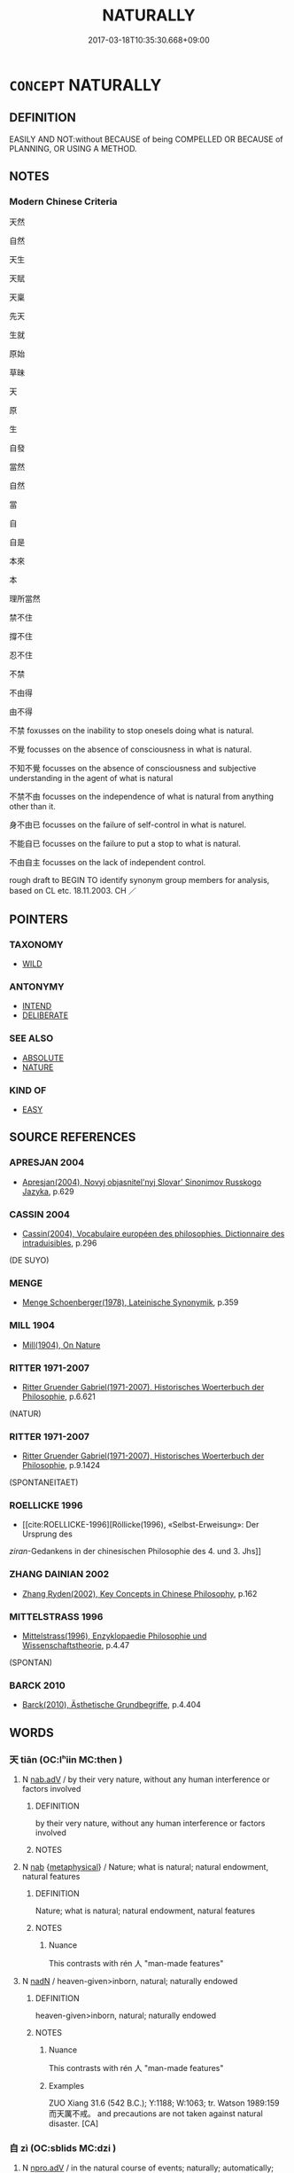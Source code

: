 # -*- mode: mandoku-tls-view -*-
#+TITLE: NATURALLY
#+DATE: 2017-03-18T10:35:30.668+09:00        
#+STARTUP: content
* =CONCEPT= NATURALLY
:PROPERTIES:
:CUSTOM_ID: uuid-c70c3cf3-d096-404b-8801-23ea419d1d9e
:SYNONYM+:  SPONTANEOUS
:SYNONYM+:  UNAFFECTED
:SYNONYM+:  SPONTANEOUS
:SYNONYM+:  UNINHIBITED
:SYNONYM+:  RELAXED
:SYNONYM+:  UNSELFCONSCIOUS
:SYNONYM+:  GENUINE
:SYNONYM+:  OPEN
:SYNONYM+:  ARTLESS
:SYNONYM+:  GUILELESS
:SYNONYM+:  INGENUOUS
:SYNONYM+:  UNPRETENTIOUS
:SYNONYM+:  WITHOUT AIRS
:SYNONYM+:  BY NATURE
:SYNONYM+:  BY CHARACTER
:SYNONYM+:  INHERENTLY
:SYNONYM+:  INNATELY
:SYNONYM+:  CONGENITALLY
:TR_ZH: 自然
:TR_OCH: 自然
:END:
** DEFINITION

EASILY AND NOT:without BECAUSE of being COMPELLED OR BECAUSE of PLANNING, OR USING A METHOD.

** NOTES

*** Modern Chinese Criteria
天然

自然

天生

天賦

天稟

先天

生就

原始

草昧

天

原

生

自發

當然

自然

當

自

自是

本來

本

理所當然

禁不住

撐不住

忍不住

不禁

不由得

由不得

不禁 foxusses on the inability to stop onesels doing what is natural.

不覺 focusses on the absence of consciousness in what is natural.

不知不覺 focusses on the absence of consciousness and subjective understanding in the agent of what is natural

不禁不由 focusses on the independence of what is natural from anything other than it.

身不由已 focusses on the failure of self-control in what is naturel.

不能自已 focusses on the failure to put a stop to what is natural.

不由自主 focusses on the lack of independent control.

rough draft to BEGIN TO identify synonym group members for analysis, based on CL etc. 18.11.2003. CH ／

** POINTERS
*** TAXONOMY
 - [[tls:concept:WILD][WILD]]

*** ANTONYMY
 - [[tls:concept:INTEND][INTEND]]
 - [[tls:concept:DELIBERATE][DELIBERATE]]

*** SEE ALSO
 - [[tls:concept:ABSOLUTE][ABSOLUTE]]
 - [[tls:concept:NATURE][NATURE]]

*** KIND OF
 - [[tls:concept:EASY][EASY]]

** SOURCE REFERENCES
*** APRESJAN 2004
 - [[cite:APRESJAN-2004][Apresjan(2004), Novyj objasnitel'nyj Slovar' Sinonimov Russkogo Jazyka]], p.629

*** CASSIN 2004
 - [[cite:CASSIN-2004][Cassin(2004), Vocabulaire européen des philosophies. Dictionnaire des intraduisibles]], p.296
 (DE SUYO)
*** MENGE
 - [[cite:MENGE][Menge Schoenberger(1978), Lateinische Synonymik]], p.359

*** MILL 1904
 - [[cite:MILL-1904][Mill(1904), On Nature]]
*** RITTER 1971-2007
 - [[cite:RITTER-1971-2007][Ritter Gruender Gabriel(1971-2007), Historisches Woerterbuch der Philosophie]], p.6.621
 (NATUR)
*** RITTER 1971-2007
 - [[cite:RITTER-1971-2007][Ritter Gruender Gabriel(1971-2007), Historisches Woerterbuch der Philosophie]], p.9.1424
 (SPONTANEITAET)
*** ROELLICKE 1996
 - [[cite:ROELLICKE-1996][Röllicke(1996), «Selbst-Erweisung»: Der Ursprung des 
/ziran/-Gedankens in der chinesischen Philosophie des 4. und 3. Jhs]]
*** ZHANG DAINIAN 2002
 - [[cite:ZHANG-DAINIAN-2002][Zhang  Ryden(2002), Key Concepts in Chinese Philosophy]], p.162

*** MITTELSTRASS 1996
 - [[cite:MITTELSTRASS-1996][Mittelstrass(1996), Enzyklopaedie Philosophie und Wissenschaftstheorie]], p.4.47
 (SPONTAN)
*** BARCK 2010
 - [[cite:BARCK-2010][Barck(2010), Ästhetische Grundbegriffe]], p.4.404

** WORDS
   :PROPERTIES:
   :VISIBILITY: children
   :END:
*** 天 tiān (OC:lʰiin MC:then )
:PROPERTIES:
:CUSTOM_ID: uuid-632557a8-83ae-41d4-87e2-13ec1f8948be
:Char+: 天(37,1/4) 
:GY_IDS+: uuid-43e0256e-579f-43ab-ab11-d70174151708
:PY+: tiān     
:OC+: lʰiin     
:MC+: then     
:END: 
**** N [[tls:syn-func::#uuid-9e261ad1-59c5-4818-90e7-cc726a717900][nab.adV]] / by their very nature, without any human interference or factors involved
:PROPERTIES:
:CUSTOM_ID: uuid-f552fc25-f1c8-4db7-b38b-a967d345b8c2
:WARRING-STATES-CURRENCY: 3
:END:
****** DEFINITION

by their very nature, without any human interference or factors involved

****** NOTES

**** N [[tls:syn-func::#uuid-76be1df4-3d73-4e5f-bbc2-729542645bc8][nab]] {[[tls:sem-feat::#uuid-887fdec5-f18d-4faf-8602-f5c5c2f99a1d][metaphysical]]} / Nature; what is natural; natural endowment, natural features
:PROPERTIES:
:CUSTOM_ID: uuid-65f26a10-13b6-407e-8924-f065f8f2f484
:WARRING-STATES-CURRENCY: 5
:END:
****** DEFINITION

Nature; what is natural; natural endowment, natural features

****** NOTES

******* Nuance
This contrasts with rén 人 "man-made features"

**** N [[tls:syn-func::#uuid-516d3836-3a0b-4fbc-b996-071cc48ba53d][nadN]] / heaven-given>inborn, natural;  naturally endowed
:PROPERTIES:
:CUSTOM_ID: uuid-7b7a082a-9de3-4fd7-bc62-b04238456b38
:WARRING-STATES-CURRENCY: 5
:END:
****** DEFINITION

heaven-given>inborn, natural;  naturally endowed

****** NOTES

******* Nuance
This contrasts with rén 人 "man-made features"

******* Examples
ZUO Xiang 31.6 (542 B.C.); Y:1188; W:1063; tr. Watson 1989:159 而天厲不戒。 and precautions are not taken against natural disaster. [CA]

*** 自 zì (OC:sblids MC:dzi )
:PROPERTIES:
:CUSTOM_ID: uuid-5a24a54a-787f-4a3e-80ff-ee07d4cfd22b
:Char+: 自(132,0/6) 
:GY_IDS+: uuid-27f414fe-6bec-4eef-88d1-0e87a4bfbc33
:PY+: zì     
:OC+: sblids     
:MC+: dzi     
:END: 
**** N [[tls:syn-func::#uuid-da183583-38b2-44d1-8165-a48331d55847][npro.adV]] / in the natural course of events; naturally; automatically; spontaneously; by itself (without any ex...
:PROPERTIES:
:CUSTOM_ID: uuid-5edcee70-7427-4f60-b9bb-2476b037d02a
:END:
****** DEFINITION

in the natural course of events; naturally; automatically; spontaneously; by itself (without any external initiative)

****** NOTES

*** 虛 xū (OC:qhla MC:hi̯ɤ )
:PROPERTIES:
:CUSTOM_ID: uuid-030563ae-079a-4970-afd2-97bb72c635ee
:Char+: 虛(141,6/10) 
:GY_IDS+: uuid-5dba505a-09f6-4697-b478-683963603e62
:PY+: xū     
:OC+: qhla     
:MC+: hi̯ɤ     
:END: 
**** V [[tls:syn-func::#uuid-2a0ded86-3b04-4488-bb7a-3efccfa35844][vadV]] / without any particular agent or reason being involved: naturally
:PROPERTIES:
:CUSTOM_ID: uuid-06fc1408-727f-4479-abd1-565913677cce
:END:
****** DEFINITION

without any particular agent or reason being involved: naturally

****** NOTES

*** 不覺 bùjué (OC:pɯʔ kruuɡ MC:pi̯ut kɣɔk )
:PROPERTIES:
:CUSTOM_ID: uuid-265906b0-6f21-4cc2-9052-5297df64f9a8
:Char+: 不(1,3/4) 覺(147,13/20) 
:GY_IDS+: uuid-12896cda-5086-41f3-8aeb-21cd406eec3f uuid-289673fe-cfd2-45d8-8fa9-20d536ddba87
:PY+: bù jué    
:OC+: pɯʔ kruuɡ    
:MC+: pi̯ut kɣɔk    
:END: 
**** V [[tls:syn-func::#uuid-819e81af-c978-4931-8fd2-52680e097f01][VPadV]] / naturally; without intending the effects one is causing
:PROPERTIES:
:CUSTOM_ID: uuid-dfb13323-353e-4f9e-8006-e115fd68ca9f
:END:
****** DEFINITION

naturally; without intending the effects one is causing

****** NOTES

*** 率性 shuàixìng (OC:sruds seŋs MC:ʂi siɛŋ )
:PROPERTIES:
:CUSTOM_ID: uuid-526fd416-92fe-476f-bdce-4cc92fd1b0ef
:Char+: 率(95,6/11) 性(61,5/8) 
:GY_IDS+: uuid-60477200-67bf-4095-9600-7589ab25dfe9 uuid-b35ed81d-13c6-4bf0-86f7-e06b2def8d88
:PY+: shuài xìng    
:OC+: sruds seŋs    
:MC+: ʂi siɛŋ    
:END: 
**** V [[tls:syn-func::#uuid-819e81af-c978-4931-8fd2-52680e097f01][VPadV]] / following one's basic nature
:PROPERTIES:
:CUSTOM_ID: uuid-94fc4cff-a51b-448d-af86-4e5b8860ce93
:END:
****** DEFINITION

following one's basic nature

****** NOTES

*** 理自 lǐzì (OC:ɡ-rɯʔ sblids MC:lɨ dzi )
:PROPERTIES:
:CUSTOM_ID: uuid-537c7d10-3cb5-431b-9e0c-44914ca78949
:Char+: 理(96,7/11) 自(132,0/6) 
:GY_IDS+: uuid-7ab3e826-29ba-45be-8d0c-4d4619938591 uuid-27f414fe-6bec-4eef-88d1-0e87a4bfbc33
:PY+: lǐ zì    
:OC+: ɡ-rɯʔ sblids    
:MC+: lɨ dzi    
:END: 
**** N [[tls:syn-func::#uuid-291cb04a-a7fc-4fcf-b676-a103aac9ed9a][NPadV]] / by natural principle naturally > in the natural course of events
:PROPERTIES:
:CUSTOM_ID: uuid-60c18e7c-c4df-4e79-b2d8-ecff0800a98b
:END:
****** DEFINITION

by natural principle naturally > in the natural course of events

****** NOTES

*** 直爾 zhíěr (OC:dɯɡ mljelʔ MC:ɖɨk ȵiɛ )
:PROPERTIES:
:CUSTOM_ID: uuid-529861d4-9bbf-42ec-980a-e83d9ea82724
:Char+: 直(109,3/8) 爾(89,10/14) 
:GY_IDS+: uuid-b9e72c75-5d13-49d2-a742-a81bfc4f4c45 uuid-9bbb9d85-e760-4462-bd4e-779a8bb1b5da
:PY+: zhí ěr    
:OC+: dɯɡ mljelʔ    
:MC+: ɖɨk ȵiɛ    
:END: 
**** V [[tls:syn-func::#uuid-819e81af-c978-4931-8fd2-52680e097f01][VPadV]] / just like that, simply like that
:PROPERTIES:
:CUSTOM_ID: uuid-7dfd0768-4342-4831-98e6-6f47fb4f0206
:END:
****** DEFINITION

just like that, simply like that

****** NOTES

*** 自然 zìrán (OC:sblids njen MC:dzi ȵiɛn )
:PROPERTIES:
:CUSTOM_ID: uuid-9ae7a4a3-2d9a-49a8-8853-3ff629fed04d
:Char+: 自(132,0/6) 然(86,8/12) 
:GY_IDS+: uuid-27f414fe-6bec-4eef-88d1-0e87a4bfbc33 uuid-8a15fd91-bd0f-4409-9544-18b3c2ea70d5
:PY+: zì rán    
:OC+: sblids njen    
:MC+: dzi ȵiɛn    
:END: 
**** N [[tls:syn-func::#uuid-e2ece349-6f09-49f0-be4e-7b7c66094e6f][NP(post-N)]] / the natural state of
:PROPERTIES:
:CUSTOM_ID: uuid-4211719c-b620-45ae-8b64-94e3de285d87
:END:
****** DEFINITION

the natural state of

****** NOTES

**** N [[tls:syn-func::#uuid-a8e89bab-49e1-4426-b230-0ec7887fd8b4][NP]] {[[tls:sem-feat::#uuid-50da9f38-5611-463e-a0b9-5bbb7bf5e56f][subject]]} / what is so of itself
:PROPERTIES:
:CUSTOM_ID: uuid-802585c5-a593-4a7b-bff1-97635a917e3e
:END:
****** DEFINITION

what is so of itself

****** NOTES

**** N [[tls:syn-func::#uuid-db0698e7-db2f-4ee3-9a20-0c2b2e0cebf0][NPab]] {[[tls:sem-feat::#uuid-f55cff2f-f0e3-4f08-a89c-5d08fcf3fe89][act]]} / conduct according to nature
:PROPERTIES:
:CUSTOM_ID: uuid-ebc52399-e4b1-434f-ae27-48aa51c88320
:END:
****** DEFINITION

conduct according to nature

****** NOTES

**** N [[tls:syn-func::#uuid-db0698e7-db2f-4ee3-9a20-0c2b2e0cebf0][NPab]] {[[tls:sem-feat::#uuid-2e48851c-928e-40f0-ae0d-2bf3eafeaa17][figurative]]} / naturalism
:PROPERTIES:
:CUSTOM_ID: uuid-a50d3fcb-997c-4f5a-b722-aa284f5c6a56
:END:
****** DEFINITION

naturalism

****** NOTES

**** N [[tls:syn-func::#uuid-db0698e7-db2f-4ee3-9a20-0c2b2e0cebf0][NPab]] {[[tls:sem-feat::#uuid-887fdec5-f18d-4faf-8602-f5c5c2f99a1d][metaphysical]]} / the natural course of things; what is naturally so
:PROPERTIES:
:CUSTOM_ID: uuid-3bcb675a-a19c-4668-b93b-e557ac4716c2
:WARRING-STATES-CURRENCY: 3
:END:
****** DEFINITION

the natural course of things; what is naturally so

****** NOTES

**** N [[tls:syn-func::#uuid-db0698e7-db2f-4ee3-9a20-0c2b2e0cebf0][NPab]] {[[tls:sem-feat::#uuid-2a66fc1c-6671-47d2-bd04-cfd6ccae64b8][stative]]} / being in a natural state; natural state
:PROPERTIES:
:CUSTOM_ID: uuid-b2c785ff-462d-4a6c-857d-d818ecf5283a
:END:
****** DEFINITION

being in a natural state; natural state

****** NOTES

**** N [[tls:syn-func::#uuid-7ff85022-daa6-4ec8-892f-23641dce0f0f][NPpost-N]] / the natural tendencies of N; the natural properties of N
:PROPERTIES:
:CUSTOM_ID: uuid-e5fba7d3-7831-4084-b301-b4e636fa58dd
:END:
****** DEFINITION

the natural tendencies of N; the natural properties of N

****** NOTES

**** V [[tls:syn-func::#uuid-18dc1abc-4214-4b4b-b07f-8f25ebe5ece9][VPadN]] / natural
:PROPERTIES:
:CUSTOM_ID: uuid-431a7012-a481-43aa-a081-65a0d7375497
:END:
****** DEFINITION

natural

****** NOTES

**** V [[tls:syn-func::#uuid-efe577d1-de70-4d80-84d0-e92f482f3f3d][VPadS]] / naturally, all of itself S obtained
:PROPERTIES:
:CUSTOM_ID: uuid-beb0c1bd-da1f-4bba-acba-6f72de57c7e5
:END:
****** DEFINITION

naturally, all of itself S obtained

****** NOTES

**** V [[tls:syn-func::#uuid-819e81af-c978-4931-8fd2-52680e097f01][VPadV]] / naturally; all by itself, all of itself; unprovoked; effortlessly
:PROPERTIES:
:CUSTOM_ID: uuid-3480706a-c523-4de7-835e-9a367dbe89ca
:WARRING-STATES-CURRENCY: 3
:END:
****** DEFINITION

naturally; all by itself, all of itself; unprovoked; effortlessly

****** NOTES

**** V [[tls:syn-func::#uuid-819e81af-c978-4931-8fd2-52680e097f01][VPadV]] {[[tls:sem-feat::#uuid-05f8451e-7bc9-4b3b-9580-b6849abf1a69][V=negative]]} / naturally
:PROPERTIES:
:CUSTOM_ID: uuid-393601f8-ac35-4420-b847-75f24e496bd9
:END:
****** DEFINITION

naturally

****** NOTES

**** V [[tls:syn-func::#uuid-091af450-64e0-4b82-98a2-84d0444b6d19][VPi]] / be so of and by itself; be naturally oneself; be natural; come naturally
:PROPERTIES:
:CUSTOM_ID: uuid-6c489184-7a69-4c36-b2d5-3d23a2960d43
:WARRING-STATES-CURRENCY: 3
:END:
****** DEFINITION

be so of and by itself; be naturally oneself; be natural; come naturally

****** NOTES

******* Examples
LS 14.4 產與落或使之，非自然也。 the budding forth and the withering (of plants in spring and autumn) are brought about by something, they do not happen by themselves

**** V [[tls:syn-func::#uuid-091af450-64e0-4b82-98a2-84d0444b6d19][VPi]] {[[tls:sem-feat::#uuid-f55cff2f-f0e3-4f08-a89c-5d08fcf3fe89][act]]} / practice naturalness
:PROPERTIES:
:CUSTOM_ID: uuid-7fce42d2-8f3f-4097-ac39-8c721ddb4b26
:END:
****** DEFINITION

practice naturalness

****** NOTES

**** V [[tls:syn-func::#uuid-091af450-64e0-4b82-98a2-84d0444b6d19][VPi]] {[[tls:sem-feat::#uuid-9b914785-f29d-41c6-855f-d555f67a67be][event]]} / naturally ensue; emerge naturally, happen naturally, unprovoked by human or superhuman action of an...
:PROPERTIES:
:CUSTOM_ID: uuid-c0f22ffd-8eec-4837-beda-00bd0638cdfa
:END:
****** DEFINITION

naturally ensue; emerge naturally, happen naturally, unprovoked by human or superhuman action of any kind

****** NOTES

**** V [[tls:syn-func::#uuid-0b46d59e-9906-4ab8-887b-12a0ee8244ae][VPpostadV]] / naturally
:PROPERTIES:
:CUSTOM_ID: uuid-2aff69b8-ad54-47e5-ac66-9b1d3ac0c159
:END:
****** DEFINITION

naturally

****** NOTES

*** 順自 shùnzì (OC:ɢjuns sblids MC:ʑʷin dzi )
:PROPERTIES:
:CUSTOM_ID: uuid-9fa070d3-90b3-480f-95d1-0e6b2db4e98d
:Char+: 順(181,3/12) 自(132,0/6) 
:GY_IDS+: uuid-2cb6c010-78ed-44d1-a93d-ced247825273 uuid-27f414fe-6bec-4eef-88d1-0e87a4bfbc33
:PY+: shùn zì    
:OC+: ɢjuns sblids    
:MC+: ʑʷin dzi    
:END: 
**** V [[tls:syn-func::#uuid-1b6dbf40-d82e-46e0-bd63-0fcffce8306b][VPadN{PRED}]] / in the natural course of events
:PROPERTIES:
:CUSTOM_ID: uuid-03113ab0-4d15-4838-8fea-c924e36f3e59
:END:
****** DEFINITION

in the natural course of events

****** NOTES

*** 失 shī (OC:lʰiɡ MC:ɕit )
:PROPERTIES:
:CUSTOM_ID: uuid-b61acfb7-1103-4a33-84e8-4b7053df36e1
:Char+: 失(37,2/5) 
:GY_IDS+: uuid-df3b2343-918c-4300-911b-9206b25c5d01
:PY+: shī     
:OC+: lʰiɡ     
:MC+: ɕit     
:END: 
****  [[tls:syn-func::#uuid-0b09b6e0-ddea-45f8-8b4a-5d427d67044b][vt+V(0)]] / cannot help V-ing, come to V, V despite oneself 失笑 vt+V[0]
:PROPERTIES:
:CUSTOM_ID: uuid-fab53012-2df8-4c26-bd47-a61d9e8ca00d
:END:
****** DEFINITION

cannot help V-ing, come to V, V despite oneself 失笑 vt+V[0]

****** NOTES

*** 宜 yí (OC:ŋɡral MC:ŋiɛ )
:PROPERTIES:
:CUSTOM_ID: uuid-1b97d181-b863-47bb-b684-ab0c267b6322
:Char+: 宜(40,5/8) 
:GY_IDS+: uuid-75dd5c44-20be-404f-a410-5707200a3b9e
:PY+: yí     
:OC+: ŋɡral     
:MC+: ŋiɛ     
:END: 
**** V [[tls:syn-func::#uuid-16ca95ce-1240-4773-8697-b6f5183ac53d][vadS]] / naturally, S would be true; it is not surprising that S
:PROPERTIES:
:CUSTOM_ID: uuid-62be0caa-5dcf-4a10-a364-372c0a4cca83
:END:
****** DEFINITION

naturally, S would be true; it is not surprising that S

****** NOTES

** BIBLIOGRAPHY
bibliography:../core/tlsbib.bib
